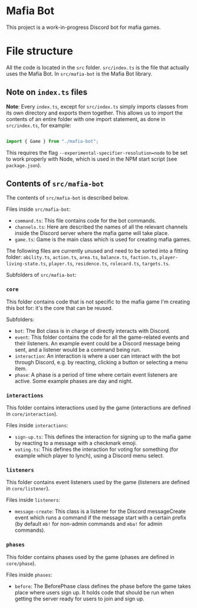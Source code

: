 * Mafia Bot

This project is a work-in-progress Discord bot for mafia games.

* File structure

All the code is located in the =src= folder. =src/index.ts= is the file that actually uses the Mafia Bot. In =src/mafia-bot= is the Mafia Bot library.

** Note on =index.ts= files

**Note**: Every =index.ts=, except for =src/index.ts= simply imports classes from its own directory and exports them together. This allows us to import the contents of an entire folder with one import statement, as done in =src/index.ts=, for example:

#+begin_src typescript

  import { Game } from "./mafia-bot";

#+end_src

This requires the flag =--experimental-specifier-resolution=node= to be set to work properly with Node, which is used in the NPM start script (see =package.json=).

** Contents of =src/mafia-bot=

The contents of =src/mafia-bot= is described below.

Files inside =src/mafia-bot=:
- =command.ts=: This file contains code for the bot commands.
- =channels.ts=: Here are described the names of all the relevant channels inside the Discord server where the mafia game will take place.
- =game.ts=: Game is the main class which is used for creating mafia games.

The following files are currently unused and need to be sorted into a fitting folder: =ability.ts=, =action.ts=, =area.ts=, =balance.ts=, =faction.ts=, =player-living-state.ts=, =player.ts=, =residence.ts=, =rolecard.ts=, =targets.ts=.

Subfolders of =src/mafia-bot=: 

*** =core=

This folder contains code that is not specific to the mafia game I'm creating this bot for: it's the core that can be reused.

Subfolders:
- =bot=: The Bot class is in charge of directly interacts with Discord.
- =event=: This folder contains the code for all the game-related events and their listeners. An example event could be a Discord message being sent, and a listener would be a command being run.
- =interaction=: An interaction is where a user can interact with the bot through Discord, e.g. by reacting, clicking a button or selecting a menu item.
- =phase=: A phase is a period of time where certain event listeners are active. Some example phases are day and night.

*** =interactions=

This folder contains interactions used by the game (interactions are defined in =core/interaction=).

Files inside =interactions=:
- =sign-up.ts=: This defines the interaction for signing up to the mafia game by reacting to a message with a checkmark emoji.
- =voting.ts=: This defines the interaction for voting for something (for example which player to lynch), using a Discord menu select.

*** =listeners=

This folder contains event listeners used by the game (listeners are defined in =core/listener=).

Files inside =listeners=:
- =message-create=: This class is a listener for the Discord messageCreate event which runs a command if the message start with a certain prefix (by default ~mb!~ for non-admin commands and ~mba!~ for admin commands).

*** =phases=

This folder contains phases used by the game (phases are defined in =core/phase=).

Files inside =phases=:
- =before=: The BeforePhase class defines the phase before the game takes place where users sign up. It holds code that should be run when getting the server ready for users to join and sign up.
